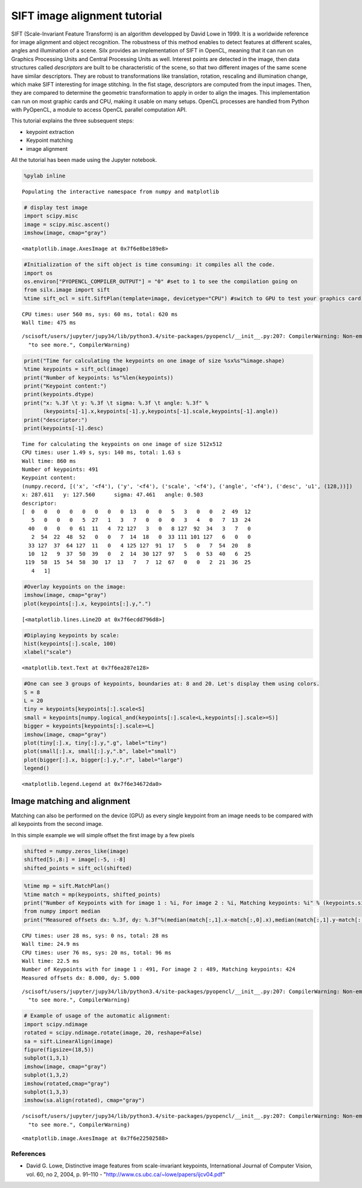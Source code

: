 
SIFT image alignment tutorial
=============================

SIFT (Scale-Invariant Feature Transform) is an algorithm developped by
David Lowe in 1999. It is a worldwide reference for image alignment and
object recognition. The robustness of this method enables to detect
features at different scales, angles and illumination of a scene. Silx
provides an implementation of SIFT in OpenCL, meaning that it can run on
Graphics Processing Units and Central Processing Units as well. Interest
points are detected in the image, then data structures called
*descriptors* are built to be characteristic of the scene, so that two
different images of the same scene have similar descriptors. They are
robust to transformations like translation, rotation, rescaling and
illumination change, which make SIFT interesting for image stitching. In
the fist stage, descriptors are computed from the input images. Then,
they are compared to determine the geometric transformation to apply in
order to align the images. This implementation can run on most graphic
cards and CPU, making it usable on many setups. OpenCL processes are
handled from Python with PyOpenCL, a module to access OpenCL parallel
computation API.

This tutorial explains the three subsequent steps:

-  keypoint extraction
-  Keypoint matching
-  image alignment

All the tutorial has been made using the Jupyter notebook.

.. code:: python

    %pylab inline


.. parsed-literal::

    Populating the interactive namespace from numpy and matplotlib


.. code:: python

    # display test image
    import scipy.misc
    image = scipy.misc.ascent()
    imshow(image, cmap="gray")




.. parsed-literal::

    <matplotlib.image.AxesImage at 0x7f6e8be189e8>




.. image:: output_2_1.png


.. code:: python

    #Initialization of the sift object is time consuming: it compiles all the code.
    import os 
    os.environ["PYOPENCL_COMPILER_OUTPUT"] = "0" #set to 1 to see the compilation going on
    from silx.image import sift
    %time sift_ocl = sift.SiftPlan(template=image, devicetype="CPU") #switch to GPU to test your graphics card


.. parsed-literal::

    CPU times: user 560 ms, sys: 60 ms, total: 620 ms
    Wall time: 475 ms


.. parsed-literal::

    /scisoft/users/jupyter/jupy34/lib/python3.4/site-packages/pyopencl/__init__.py:207: CompilerWarning: Non-empty compiler output encountered. Set the environment variable PYOPENCL_COMPILER_OUTPUT=1 to see more.
      "to see more.", CompilerWarning)


.. code:: python

    print("Time for calculating the keypoints on one image of size %sx%s"%image.shape)
    %time keypoints = sift_ocl(image)
    print("Number of keypoints: %s"%len(keypoints))
    print("Keypoint content:")
    print(keypoints.dtype)
    print("x: %.3f \t y: %.3f \t sigma: %.3f \t angle: %.3f" % 
          (keypoints[-1].x,keypoints[-1].y,keypoints[-1].scale,keypoints[-1].angle))
    print("descriptor:")
    print(keypoints[-1].desc)


.. parsed-literal::

    Time for calculating the keypoints on one image of size 512x512
    CPU times: user 1.49 s, sys: 140 ms, total: 1.63 s
    Wall time: 860 ms
    Number of keypoints: 491
    Keypoint content:
    (numpy.record, [('x', '<f4'), ('y', '<f4'), ('scale', '<f4'), ('angle', '<f4'), ('desc', 'u1', (128,))])
    x: 287.611 	 y: 127.560 	 sigma: 47.461 	 angle: 0.503
    descriptor:
    [  0   0   0   0   0   0   0   0  13   0   0   5   3   0   0   2  49  12
       5   0   0   0   5  27   1   3   7   0   0   0   3   4   0   7  13  24
      40   0   0   0  61  11   4  72 127   3   0   8 127  92  34   3   7   0
       2  54  22  48  52   0   0   7  14  18   0  33 111 101 127   6   0   0
      33 127  37  64 127  11   0   4 125 127  91  17   5   0   7  54  20   8
      10  12   9  37  50  39   0   2  14  30 127  97   5   0  53  40   6  25
     119  58  15  54  58  30  17  13   7   7  12  67   0   0   2  21  36  25
       4   1]


.. code:: python

    #Overlay keypoints on the image:
    imshow(image, cmap="gray")
    plot(keypoints[:].x, keypoints[:].y,".")




.. parsed-literal::

    [<matplotlib.lines.Line2D at 0x7f6ecdd796d8>]




.. image:: output_5_1.png


.. code:: python

    #Diplaying keypoints by scale:
    hist(keypoints[:].scale, 100)
    xlabel("scale")




.. parsed-literal::

    <matplotlib.text.Text at 0x7f6ea287e128>




.. image:: output_6_1.png


.. code:: python

    #One can see 3 groups of keypoints, boundaries at: 8 and 20. Let's display them using colors.
    S = 8
    L = 20
    tiny = keypoints[keypoints[:].scale<S]
    small = keypoints[numpy.logical_and(keypoints[:].scale<L,keypoints[:].scale>=S)]
    bigger = keypoints[keypoints[:].scale>=L]
    imshow(image, cmap="gray")
    plot(tiny[:].x, tiny[:].y,".g", label="tiny")
    plot(small[:].x, small[:].y,".b", label="small")
    plot(bigger[:].x, bigger[:].y,".r", label="large")
    legend()




.. parsed-literal::

    <matplotlib.legend.Legend at 0x7f6e34672da0>




.. image:: output_7_1.png


Image matching and alignment
----------------------------

Matching can also be performed on the device (GPU) as every single
keypoint from an image needs to be compared with all keypoints from the
second image.

In this simple example we will simple offset the first image by a few
pixels

.. code:: python

    shifted = numpy.zeros_like(image)
    shifted[5:,8:] = image[:-5, :-8]
    shifted_points = sift_ocl(shifted)

.. code:: python

    %time mp = sift.MatchPlan()
    %time match = mp(keypoints, shifted_points)
    print("Number of Keypoints with for image 1 : %i, For image 2 : %i, Matching keypoints: %i" % (keypoints.size, shifted_points.size, match.shape[0]))
    from numpy import median
    print("Measured offsets dx: %.3f, dy: %.3f"%(median(match[:,1].x-match[:,0].x),median(match[:,1].y-match[:,0].y)))


.. parsed-literal::

    CPU times: user 28 ms, sys: 0 ns, total: 28 ms
    Wall time: 24.9 ms
    CPU times: user 76 ms, sys: 20 ms, total: 96 ms
    Wall time: 22.5 ms
    Number of Keypoints with for image 1 : 491, For image 2 : 489, Matching keypoints: 424
    Measured offsets dx: 8.000, dy: 5.000


.. parsed-literal::

    /scisoft/users/jupyter/jupy34/lib/python3.4/site-packages/pyopencl/__init__.py:207: CompilerWarning: Non-empty compiler output encountered. Set the environment variable PYOPENCL_COMPILER_OUTPUT=1 to see more.
      "to see more.", CompilerWarning)


.. code:: python

    # Example of usage of the automatic alignment:
    import scipy.ndimage
    rotated = scipy.ndimage.rotate(image, 20, reshape=False)
    sa = sift.LinearAlign(image)
    figure(figsize=(18,5))
    subplot(1,3,1)
    imshow(image, cmap="gray")
    subplot(1,3,2)
    imshow(rotated,cmap="gray")
    subplot(1,3,3)
    imshow(sa.align(rotated), cmap="gray")


.. parsed-literal::

    /scisoft/users/jupyter/jupy34/lib/python3.4/site-packages/pyopencl/__init__.py:207: CompilerWarning: Non-empty compiler output encountered. Set the environment variable PYOPENCL_COMPILER_OUTPUT=1 to see more.
      "to see more.", CompilerWarning)




.. parsed-literal::

    <matplotlib.image.AxesImage at 0x7f6e22502588>




.. image:: output_11_2.png


References
~~~~~~~~~~

-  David G. Lowe, Distinctive image features from scale-invariant
   keypoints, International Journal of Computer Vision, vol. 60, no 2,
   2004, p. 91–110 - "http://www.cs.ubc.ca/~lowe/papers/ijcv04.pdf"
